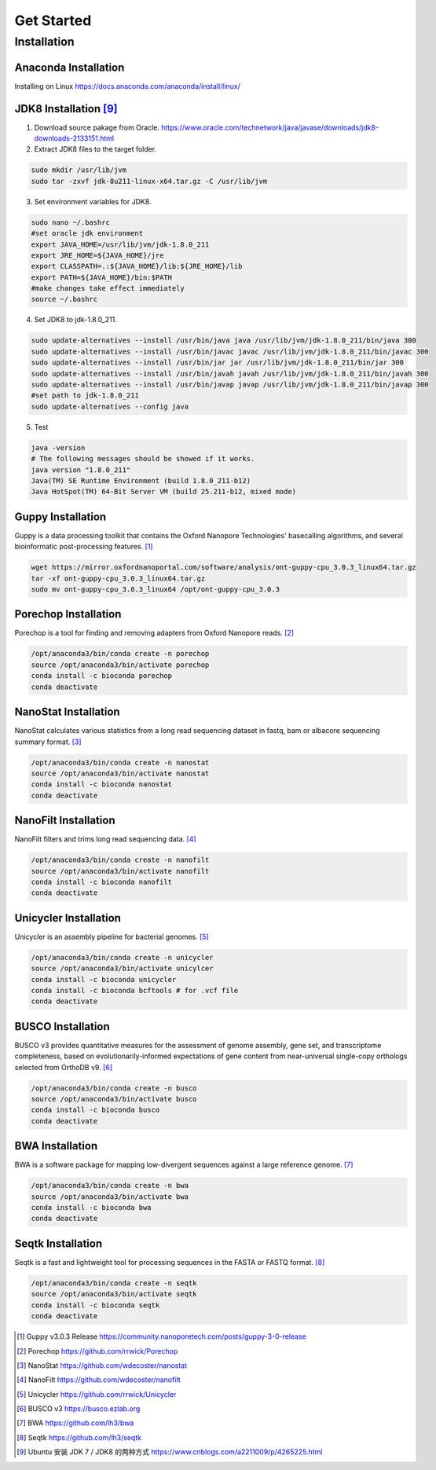 Get Started
===========
Installation
_______________________________
Anaconda Installation
^^^^^^^^^^^^^^^^^^^^^
Installing on Linux https://docs.anaconda.com/anaconda/install/linux/

JDK8 Installation [9]_
^^^^^^^^^^^^^^^^^^^^^^
1. Download source pakage from Oracle. https://www.oracle.com/technetwork/java/javase/downloads/jdk8-downloads-2133151.html 


2. Extract JDK8 files to the target folder.

.. code-block:: bash

  sudo mkdir /usr/lib/jvm
  sudo tar -zxvf jdk-8u211-linux-x64.tar.gz -C /usr/lib/jvm
  
3. Set environment variables for JDK8.

.. code-block:: bash

  sudo nano ~/.bashrc
  #set oracle jdk environment
  export JAVA_HOME=/usr/lib/jvm/jdk-1.8.0_211
  export JRE_HOME=${JAVA_HOME}/jre  
  export CLASSPATH=.:${JAVA_HOME}/lib:${JRE_HOME}/lib  
  export PATH=${JAVA_HOME}/bin:$PATH
  #make changes take effect immediately
  source ~/.bashrc

4. Set JDK8 to jdk-1.8.0_211.

.. code-block:: bash
 
  sudo update-alternatives --install /usr/bin/java java /usr/lib/jvm/jdk-1.8.0_211/bin/java 300  
  sudo update-alternatives --install /usr/bin/javac javac /usr/lib/jvm/jdk-1.8.0_211/bin/javac 300  
  sudo update-alternatives --install /usr/bin/jar jar /usr/lib/jvm/jdk-1.8.0_211/bin/jar 300   
  sudo update-alternatives --install /usr/bin/javah javah /usr/lib/jvm/jdk-1.8.0_211/bin/javah 300   
  sudo update-alternatives --install /usr/bin/javap javap /usr/lib/jvm/jdk-1.8.0_211/bin/javap 300
  #set path to jdk-1.8.0_211 
  sudo update-alternatives --config java 
  
5. Test

.. code-block:: bash
  
  java -version
  # The following messages should be showed if it works.
  java version "1.8.0_211"
  Java(TM) SE Runtime Environment (build 1.8.0_211-b12)
  Java HotSpot(TM) 64-Bit Server VM (build 25.211-b12, mixed mode)

Guppy Installation
^^^^^^^^^^^^^^^^^^

Guppy is a data processing toolkit that contains the Oxford Nanopore Technologies' basecalling algorithms, and several bioinformatic post-processing features. [1]_

.. code-block:: bash

  wget https://mirror.oxfordnanoportal.com/software/analysis/ont-guppy-cpu_3.0.3_linux64.tar.gz
  tar -xf ont-guppy-cpu_3.0.3_linux64.tar.gz
  sudo mv ont-guppy-cpu_3.0.3_linux64 /opt/ont-guppy-cpu_3.0.3

Porechop Installation
^^^^^^^^^^^^^^^^^^^^^

Porechop is a tool for finding and removing adapters from Oxford Nanopore reads. [2]_

.. code-block:: bash
   
   /opt/anaconda3/bin/conda create -n porechop
   source /opt/anaconda3/bin/activate porechop
   conda install -c bioconda porechop
   conda deactivate

NanoStat Installation
^^^^^^^^^^^^^^^^^^^^^

NanoStat calculates various statistics from a long read sequencing dataset in fastq, bam or albacore sequencing summary format. [3]_

.. code-block:: bash

   /opt/anaconda3/bin/conda create -n nanostat
   source /opt/anaconda3/bin/activate nanostat
   conda install -c bioconda nanostat
   conda deactivate

NanoFilt Installation
^^^^^^^^^^^^^^^^^^^^^

NanoFilt filters and trims long read sequencing data. [4]_

.. code-block:: bash

   /opt/anaconda3/bin/conda create -n nanofilt
   source /opt/anaconda3/bin/activate nanofilt
   conda install -c bioconda nanofilt
   conda deactivate


Unicycler Installation
^^^^^^^^^^^^^^^^^^^^^^

Unicycler is an assembly pipeline for bacterial genomes. [5]_

.. code-block:: bash
   
   /opt/anaconda3/bin/conda create -n unicycler
   source /opt/anaconda3/bin/activate unicylcer
   conda install -c bioconda unicycler
   conda install -c bioconda bcftools # for .vcf file
   conda deactivate

BUSCO Installation
^^^^^^^^^^^^^^^^^^

BUSCO v3 provides quantitative measures for the assessment of genome assembly, gene set, and transcriptome completeness, based on evolutionarily-informed expectations of gene content from near-universal single-copy orthologs selected from OrthoDB v9. [6]_

.. code-block:: bash
   
   /opt/anaconda3/bin/conda create -n busco
   source /opt/anaconda3/bin/activate busco
   conda install -c bioconda busco
   conda deactivate

BWA Installation
^^^^^^^^^^^^^^^^

BWA is a software package for mapping low-divergent sequences against a large reference genome. [7]_

.. code-block:: bash
   
   /opt/anaconda3/bin/conda create -n bwa
   source /opt/anaconda3/bin/activate bwa
   conda install -c bioconda bwa
   conda deactivate

Seqtk Installation
^^^^^^^^^^^^^^^^^^

Seqtk is a fast and lightweight tool for processing sequences in the FASTA or FASTQ format. [8]_

.. code-block:: bash
   
   /opt/anaconda3/bin/conda create -n seqtk
   source /opt/anaconda3/bin/activate seqtk
   conda install -c bioconda seqtk
   conda deactivate

.. [1] Guppy v3.0.3 Release https://community.nanoporetech.com/posts/guppy-3-0-release
.. [2] Porechop https://github.com/rrwick/Porechop
.. [3] NanoStat https://github.com/wdecoster/nanostat
.. [4] NanoFilt https://github.com/wdecoster/nanofilt
.. [5] Unicycler https://github.com/rrwick/Unicycler
.. [6] BUSCO v3 https://busco.ezlab.org
.. [7] BWA https://github.com/lh3/bwa
.. [8] Seqtk https://github.com/lh3/seqtk
.. [9] Ubuntu 安装 JDK 7 / JDK8 的两种方式 https://www.cnblogs.com/a2211009/p/4265225.html